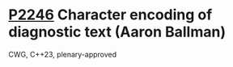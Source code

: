 * [[https://wg21.link/p2246][P2246]] Character encoding of diagnostic text (Aaron Ballman)
:PROPERTIES:
:CUSTOM_ID: p2246-character-encoding-of-diagnostic-text-aaron-ballman
:END:
CWG, C++23, plenary-approved
